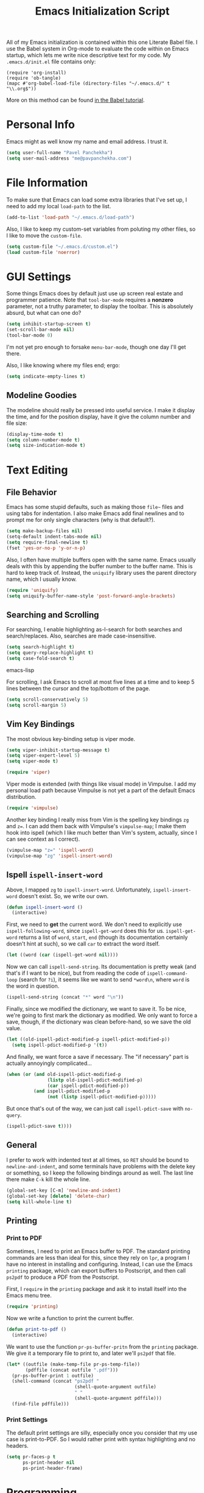 #+TITLE: Emacs Initialization Script

All of my Emacs initialization is contained within this one Literate
Babel file.  I use the Babel system in Org-mode to evaluate the code
within on Emacs startup, which lets me write nice descriptive text for
my code.  My =.emacs.d/init.el= file contains only:

: (require 'org-install)
: (require 'ob-tangle)
: (mapc #'org-babel-load-file (directory-files "~/.emacs.d/" t "\\.org$"))

More on this method can be found [[http://orgmode.org/worg/org-contrib/babel/intro.html#sec-8_2][in the Babel tutorial]].

* Personal Info

Emacs might as well know my name and email address.  I trust it.

#+BEGIN_SRC emacs-lisp
(setq user-full-name "Pavel Panchekha")
(setq user-mail-address "me@pavpanchekha.com")
#+END_SRC

* File Information

To make sure that Emacs can load some extra libraries that I've set
up, I need to add my local =load-path= to the list.

#+BEGIN_SRC emacs-lisp
(add-to-list 'load-path "~/.emacs.d/load-path")
#+END_SRC

Also, I like to keep my custom-set variables from poluting my other
files, so I like to move the =custom-file=.

#+BEGIN_SRC emacs-lisp
(setq custom-file "~/.emacs.d/custom.el")
(load custom-file 'noerror)
#+END_SRC

* GUI Settings

Some things Emacs does by default just use up screen real estate and
programmer patience.  Note that =tool-bar-mode= requires a *nonzero*
parameter, not a truthy parameter, to display the toolbar.  This is
absolutely absurd, but what can one do?

#+BEGIN_SRC emacs-lisp
(setq inhibit-startup-screen t)
(set-scroll-bar-mode nil)
(tool-bar-mode 0)
#+END_SRC

I'm not yet pro enough to forsake =menu-bar-mode=, though one day I'll
get there.

Also, I like knowing where my files end; ergo:

#+BEGIN_SRC emacs-lisp
(setq indicate-empty-lines t)
#+END_SRC

** Modeline Goodies

The modeline should really be pressed into useful service.  I make it
display the time, and for the position display, have it give the column
number and file size:

#+BEGIN_SRC emacs-lisp
(display-time-mode t)
(setq column-number-mode t)
(setq size-indication-mode t)
#+END_SRC
* Text Editing
** File Behavior

Emacs has some stupid defaults, such as making those =file~= files and
using tabs for indentation.  I also make Emacs add final newlines and
to prompt me for only single characters (why is that default?).

#+BEGIN_SRC emacs-lisp
(setq make-backup-files nil)
(setq-default indent-tabs-mode nil)
(setq require-final-newline t)
(fset 'yes-or-no-p 'y-or-n-p)
#+END_SRC

Also, I often have multiple buffers open with the same name.  Emacs
usually deals with this by appending the buffer number to the buffer
name.  This is hard to keep track of.  Instead, the =uniquify= library
uses the parent directory name, which I usually know.

#+BEGIN_SRC emacs-lisp
(require 'uniquify)
(setq uniquify-buffer-name-style 'post-forward-angle-brackets)
#+END_SRC

** Searching and Scrolling

For searching, I enable highlighting as-I-search for both searches and
search/replaces.  Also, searches are made case-insensitive.  

#+BEGIN_SRC emacs-lisp
(setq search-highlight t)
(setq query-replace-highlight t)
(setq case-fold-search t)
#+END_SRC emacs-lisp

For scrolling, I ask Emacs to scroll at most five lines at a time and
to keep 5 lines between the cursor and the top/bottom of the page.

#+BEGIN_SRC emacs-lisp
(setq scroll-conservatively 5)
(setq scroll-margin 5)
#+END_SRC

** Vim Key Bindings

The most obvious key-binding setup is viper mode.

#+BEGIN_SRC emacs-lisp
  (setq viper-inhibit-startup-message t)
  (setq viper-expert-level 5)
  (setq viper-mode t)
  
  (require 'viper)
#+END_SRC

Viper mode is extended (with things like visual mode) in Vimpulse.  I
add my personal load path because Vimpulse is not yet a part of the
default Emacs distribution.

#+BEGIN_SRC emacs-lisp
(require 'vimpulse)
#+END_SRC

Another key binding I really miss from Vim is the spelling key
bindings =zg= and =z==.  I can add them back with Vimpulse's
=vimpulse-map=; I make them hook into ispell (which I like much better
than Vim's system, actually, since I can see context as I correct).

#+BEGIN_SRC emacs-lisp
(vimpulse-map "z=" 'ispell-word)
(vimpulse-map "zg" 'ispell-insert-word)
#+END_SRC

** Ispell =ispell-insert-word=

Above, I mapped =zg= to =ispell-insert-word=.  Unfortunately,
=ispell-insert-word= doesn't exist.  So, we write our own.

#+BEGIN_SRC emacs-lisp
(defun ispell-insert-word ()
  (interactive)
#+END_SRC

First, we need to *get* the current word.  We don't need to explicitly
use =ispell-following-word=, since =ispell-get-word= does this for us.
=ispell-get-word= returns a list of =word=, =start=, =end= (though its
documentation certainly doesn't hint at such), so we call =car= to
extract the word itself.

#+BEGIN_SRC emacs-lisp
  (let ((word (car (ispell-get-word nil))))
#+END_SRC

Now we can call =ispell-send-string=.  Its documentation is pretty
weak (and that's if I want to be nice), but from reading the code of
=ispell-command-loop= (search for =?i=), it seems like we want to send
=*word\n=, where =word= is the word in question.

#+BEGIN_SRC emacs-lisp
  (ispell-send-string (concat "*" word "\n"))
#+END_SRC

Finally, since we modified the dictionary, we want to save it.  To be
nice, we're going to first mark the dictionary as modified.  We only
want to force a save, though, if the dictionary was clean before-hand,
so we save the old value.

#+BEGIN_SRC emacs-lisp
  (let ((old-ispell-pdict-modified-p ispell-pdict-modified-p))
    (setq ispell-pdict-modified-p '(t))
#+END_SRC

And finally, we want force a save if necessary.  The "if necessary"
part is actually annoyingly complicated...

#+BEGIN_SRC emacs-lisp
    (when (or (and old-ispell-pdict-modified-p
                   (listp old-ispell-pdict-modified-p)
                   (car ispell-pdict-modified-p))
              (and ispell-pdict-modified-p
                   (not (listp ispell-pdict-modified-p)))))
#+END_SRC

But once that's out of the way, we can just call =ispell-pdict-save=
with =no-query=.

#+BEGIN_SRC emacs-lisp
      (ispell-pdict-save t))))
#+END_SRC

** General

I prefer to work with indented text at all times, so =RET= should be
bound to =newline-and-indent=, and some terminals have problems with
the delete key or something, so I keep the following bindings around
as well.  The last line there make =C-k= kill the whole line.

#+BEGIN_SRC emacs-lisp
(global-set-key [C-m] 'newline-and-indent)
(global-set-key [delete] 'delete-char)
(setq kill-whole-line t)
#+END_SRC

** Printing
*** Print to PDF

Sometimes, I need to print an Emacs buffer to PDF.  The standard
printing commands are less than ideal for this, since they rely on
=lpr=, a program I have no interest in installing and configuring.
Instead, I can use the Emacs =printing= package, which can export
buffers to Postscript, and then call =ps2pdf= to produce a PDF from
the Postscript.

First, I =require= in the =printing= package and ask it to install
itself into the Emacs menu tree.
  
#+BEGIN_SRC emacs-lisp
(require 'printing)
#+END_SRC

Now we write a function to print the current buffer.

#+BEGIN_SRC emacs-lisp
(defun print-to-pdf ()
  (interactive)
#+END_SRC

We want to use the function =pr-ps-buffer-pritn= from the =printing=
package.  We give it a temporary file to print to, and later we'll
=ps2pdf= that file.

#+BEGIN_SRC emacs-lisp
  (let* ((outfile (make-temp-file pr-ps-temp-file))
         (pdffile (concat outfile ".pdf")))
    (pr-ps-buffer-print 1 outfile)
    (shell-command (concat "ps2pdf "
                           (shell-quote-argument outfile)
                           " "
                           (shell-quote-argument pdffile)))
    (find-file pdffile)))
#+END_SRC
*** Print Settings

The default print settings are silly, especially once you consider
that my use case is print-to-PDF.  So I would rather print with syntax
highlighting and no headers.

#+BEGIN_SRC emacs-lisp
(setq pr-faces-p t
      ps-print-header nil
      ps-print-header-frame)
#+END_SRC

* Programming
** =run= Command

Normal boring definitions, just run a shell command.

#+BEGIN_SRC emacs-lisp
(defun run-command (file)
  (interactive (buffer-file-name))
  (shell-command (concat "run " file " &")))

(defun compile-command (file)
  (interactive (buffer-file-name))
  (shell-command (concat "run -c " file " &")))
#+END_SRC

Then we attach them to =[f5]= and =[C-f5]=.

#+BEGIN_SRC emacs-lisp
(global-set-key (kbd "<f5>") 'run-command)
(global-set-key (kbd "C-<f5>") 'compile-command)
#+END_SRC

** Slime

First, we tell Emacs where to find SLIME and load it.

#+BEGIN_SRC emacs-lisp
(add-to-list 'load-path "/usr/share/emacs/site-lisp/slime")
(require 'slime)
#+END_SRC

Slime needs to be tols where to find my specific Swank loader (I
change what directory to dump FASLs in).  And, I set the Lisp to SBCL.

#+BEGIN_SRC emacs-lisp
(setq slime-backend "~/.emacs.d/slime/loader.lsp")
(setq inferior-lisp-program "/usr/bin/sbcl")
#+END_SRC

Now Slime can be set up.

#+BEGIN_SRC emacs-lisp
(slime-setup)
#+END_SRC

* Doc-View

I generally use doc-vew for long PDFs, so I find it best to have
continuous scrolling.

#+BEGIN_SRC emacs-lisp
(setq doc-view-continuous t)
#+END_SRC

Also, I often end up zooming a lot on PDFs, so I like rendering them
at high resolution.

#+BEGIN_SRC emacs-lisp
(setq doc-view-resolution 192)
#+END_SRC

** Key bindings

The PDF viewer is in sore need of Vim-style h/j/k/l movement keys

#+BEGIN_SRC emacs-lisp
(require 'doc-view)
(define-key doc-view-mode-map (kbd "j") 'doc-view-next-line-or-next-page)
(define-key doc-view-mode-map (kbd "k") 'doc-view-previous-line-or-previous-page)
(define-key doc-view-mode-map (kbd "h") 'image-backward-hscroll)
(define-key doc-view-mode-map (kbd "l") 'image-forward-hscroll)
#+END_SRC
* Mode-specific Behaviors
** Text-like Modes

Since I like Org-mode so much, I feel it should be default for text
files.

#+BEGIN_SRC emacs-lisp
(add-to-list 'auto-mode-alist '("\\.txt$" . org-mode))
#+END_SRC

Other modes I use quite a bit are Restructured Text (for writing
Python code) and $\LaTeX$ (for class):

#+BEGIN_SRC emacs-lisp
(defun text-minor-modes ()
  (interactive)
  (auto-fill-mode)
  (flyspell-mode))

(add-hook 'text-mode-hook 'text-minor-modes)
(add-hook 'LaTeX-mode-hook 'text-minor-modes)
(add-hook 'org-mode-hook 'text-minor-modes)
#+END_SRC

Of course, if we're activating ISpell, we should set it up.  Firstly
we want to tell it to use =ispell=, to check spelling against American
English, and where my dictionary is.

#+BEGIN_SRC emacs-lisp
(setq ispell-program-name "/usr/bin/ispell")
(setq ispell-dictionary "american")
(setq ispell-personal-dictionary "~/.emacs.d/dict")
#+END_SRC

** LaTeX

LaTeX requires a bit more setup, simply because *of course* I want
AucTeX.

#+BEGIN_SRC emacs-lisp
(load "auctex.el" nil t t)
(load "preview-latex.el" nil t t)
#+END_SRC

The default previews are a bit small for my tastes.

#+BEGIN_SRC emacs-lisp
(setq preview-scale-function 1.1)
#+END_SRC

** Language Modes

Some modes I just need to =(require)= in.  First, =load-path= need
setting up.

#+BEGIN_SRC emacs-lisp
(setq load-path
      (append load-path
              '("/usr/share/emacs/site-lisp/clojure-mode"
                "/usr/share/emacs/site-lisp/haskell-mode")))
#+END_SRC

Now we can require in Haskell and Clojure modes.

#+BEGIN_SRC emacs-lisp
(require 'haskell-mode)
(require 'clojure-mode)
#+END_SRC
* Org Mode

We first include Org mode, and tell it which modules to use.

#+BEGIN_SRC emacs-lisp
(require 'org-install)

(setq org-modules '(org-docview org-jsinfo org-irc org-gnus org-w3m))
#+END_SRC

First things first!  We should set up the file structure.

#+BEGIN_SRC emacs-lisp
(setq org-directory "~/notes/")
(setq org-agenda-files '("~/notes/"))
(setq org-default-notes-file (concat org-directory "pavel.org"))
#+END_SRC

Let's throw in a very minor editing thing (hitting =M-RET= shouldn't
split a bullet point in two).

#+BEGIN_SRC emacs-lisp
(setq org-M-RET-may-split-line '((default)))
#+END_SRC

** Agenda View

I use the agenda view a lot, so I customize it a bit.  The agenda
should show seven days (including, yes, the ones without events); it
shouldn't show me things I've done; and I won't worry about starting
on a weekend or weekday.

#+BEGIN_SRC emacs-lisp
(setq org-agenda-ndays 7)
(setq org-agenda-show-all-dates t)
(setq org-agenda-skip-deadline-if-done t)
(setq org-agenda-skip-scheduled-if-done t)
(setq org-agenda-start-on-weekday nil)
#+END_SRC

** TODO Templates

Org-capture is what I use for editing templated events (it's so much
nicer than the old =remember= system...)  Unfortunately, I've been
reorganizing recently, so all of my old templates are gone, the above
TODO in their place.

** Todo Keywords

I also have several possible workflows for TODO-style labels, so I add
those keywords.

#+BEGIN_SRC emacs-lisp
(setq org-todo-keywords
      '((sequence "TODO(t)" "SOMEDAY(s)" "MORE(m)" "|" "DONE(d)" "WAIT(w)" "WONT(n)")))
(setq org-use-fast-todo-selection t)
#+END_SRC

** Entities
Since I use things like \RR so often, I made them into entities, so that
Org can typeset them nicely.

#+BEGIN_SRC emacs-lisp
(setq org-pretty-entities t
      org-entities-user '(("CC" "\\CC" t "&#8450;" "C" "C" "ℂ")
                          ("FF" "\\FF" t "&#120125;" "F" "F" "𝔽")
                          ("HH" "\\HH" t "&#8461;" "H" "H" "ℍ")
                          ("NN" "\\NN" t "&#8469;" "N" "N" "ℕ")
                          ("PP" "\\PP" t "&#8473;" "P" "P" "ℙ")
                          ("QQ" "\\QQ" t "&#8474;" "Q" "Q" "ℚ")
                          ("RR" "\\RR" t "&#8477;" "R" "R" "ℝ")
                          ("ZZ" "\\ZZ" t "&#8484;" "Z" "Z" "ℤ")))
#+END_SRC

** Keybindings
Some keybindings are not bound by Org automatically, so I have to bind
them myself.

#+BEGIN_SRC emacs-lisp
(global-set-key "\C-cl" 'org-store-link)
(global-set-key "\C-ca" 'org-agenda)
(global-set-key "\C-cc" 'org-capture)
#+END_SRC

* Games

It's very important that score files are placed correctly (can't lose
my tetris high scores!):

#+BEGIN_SRC emacs-lisp
(setq tetris-score-file "~/.emacs.d/scores/tetris")
(setq snake-score-file  "~/.emacs.d/scores/snake")
#+END_SRC

* Magit
Magit needs a =(require)= and an autoload.

#+BEGIN_SRC emacs-lisp
(require 'magit)
(autoload 'magit-status "magit" nil)
#+END_SRC

* W3M Browser

W3M is a nice web browser to use for tasks such as reading Hacker
News.  If it got a bit more love, it would be perfect...

#+BEGIN_SRC emacs-lisp
(require 'w3m)
#+END_SRC

First off, W3M should use UTF8 everywhere it can.

#+BEGIN_SRC emacs-lisp
(setq w3m-coding-system 'utf-8
      w3m-default-coding-system 'utf-8
      w3m-file-coding-system 'utf-8
      w3m-file-name-coding-system 'utf-8
      w3m-terminal-coding-system 'utf-8)
#+END_SRC

I change a few file locations.

#+BEGIN_SRC emacs-lisp
(setq w3m-default-save-directory "/tmp/")
(setq w3m-icon-directory "/tmp/")
#+END_SRC

W3M has some features that are, for whatever reason, off by default
(they're /experimental/; eh, work fine).

#+BEGIN_SRC emacs-lisp
(setq w3m-use-cookies t w3m-use-favicon t)
#+END_SRC

Finally I set up my homepage.

#+BEGIN_SRC emacs-lisp
(setq w3m-home-page "about:blank")
#+END_SRC

** Default Browser

I prefer to set Chrome as Emacs's default browser, simply because
there are lots of sites W3M just doesn't work that well on.

#+BEGIN_SRC emacs-lisp
(setq browse-url-browser-function 'browse-url-generic)
(setq browse-url-generic-program "google-chrome")
#+END_SRC

However, I still like the ability to throw open W3M easily.

#+BEGIN_SRC emacs-lisp
(autoload 'w3m-browse-url "w3m" "Ask a WWW browser to show a URL." t)
#+END_SRC

So I make a quick keybinding for browsing a URL.

#+BEGIN_SRC emacs-lisp
(global-set-key "\C-xm" 'browse-url-at-point)
(global-set-key "\C-xM" 'w3m-browse-url-at-point)
#+END_SRC

** Keybindings

=f= for "follow" is a very nice and intuitive keybinding for following
links.

#+BEGIN_SRC emacs-lisp
(define-key w3m-mode-map (kbd "f") 'w3m-view-this-url)
(define-key w3m-mode-map (kbd "F") 'w3m-view-this-url-new-session)
#+END_SRC

I prefer there to be a key to enter a new URL, blank-slate; and =o=
for "open" sounds like a good keybinding.

#+BEGIN_SRC emacs-lisp
(defun clean-slate-goto-url (url)
  (interactive (list (w3m-input-url nil "" nil nil 'feeling-lucky)))
  (w3m-goto-url url))

(define-key w3m-mode-map (kbd "o")   'clean-slate-goto-url)
(define-key w3m-mode-map (kbd "O")   'w3m-goto-url)
(define-key w3m-mode-map (kbd "C-o") 'w3m-view-previous-page)
#+END_SRC

The symmetric operations should clearly exist for tabs.

#+BEGIN_SRC emacs-lisp
(defun clean-slate-goto-url-new-session (url)
  (interactive (list (w3m-input-url nil "" nil nil 'feeling-lucky)))
  (w3m-goto-url-new-session url))

(define-key w3m-mode-map (kbd "t") 'clean-slate-goto-url-new-session)
(define-key w3m-mode-map (kbd "T") 'w3m-goto-url-new-session)
#+END_SRC

=d= for "delete" is pretty common.

#+BEGIN_SRC emacs-lisp
(define-key w3m-mode-map (kbd "d") 'w3m-delete-buffer)
#+END_SRC

Finally, I try to implement Vim-style tab switching.  This is a bit
more work...

#+BEGIN_SRC emacs-lisp
(define-prefix-command 'vim-tab-switching)
(define-key w3m-mode-map (kbd "g") 'vim-tab-switching)

(define-key vim-tab-switching "t" 'w3m-next-buffer)
(define-key vim-tab-switching "T" 'w3m-previous-buffer)
#+END_SRC

Continuing on the Vim tradition, a good key for searching is =/=.

#+BEGIN_SRC emacs-lisp
(define-key w3m-mode-map "/" 'isearch-forward)
#+END_SRC

* Gnus
** Finding Mail

I'm slowly trying to switch over to Gnus as my mail reader, given how
powerful people say it is.  The below is a configuration I stole from
the Internet[fn:where] which tells Gnus where to get my mail...

#+BEGIN_SRC emacs-lisp
(setq mail-sources '((maildir :path "~/mail/inbox")))
(setq mail-source-delete-incoming t)
(setq mail-default-directory "~/mail/")
#+END_SRC

... and how to send it.

#+BEGIN_SRC emacs-lisp
(setq sendmail-program "/usr/bin/msmtp")
#+END_SRC

We also want to explain to Gnus where to put mail.  This is the
inverse operation of the above.  We're going to tell Gnus to use the
=ml= format; one file per message seems cleanest.

#+BEGIN_SRC emacs-lisp
(setq gnus-select-method '(nntp "news"))
(setq gnus-secondary-select-methods
  '((nnml ""
     (nnml-directory "~/mail/")
     (nnml-active-file "~/mail/active")
     (nnml-get-new-mail t))))
#+END_SRC

[fn:where] http://neverbow.blogspot.com/2006/09/gnus-works-with-fetchmail.html

** Message Sending

Firstly, I don't want to see the =In-Reply-To= header, so I add it to
the list.

#+BEGIN_SRC emacs-lisp
(add-hook 'message-mode-hook
          (lambda ()
            (add-to-list 'message-hidden-headers "^In-Reply-To:")
            (visual-line-mode)))

#+END_SRC

There's also the issue of =message= creating drafts in the =~/Mail=
folder; this is annoying since I don't generally have such a folder.
So to make it stop, I change its default folder:

#+BEGIN_SRC emacs-lisp
(setq message-directory "~/mail/")
(setq mml-default-directory "~/mail/")
#+END_SRC

** Archiving

Archiving emails is different; it is put by-group into the "archive"
folder".

#+BEGIN_SRC emacs-lisp
(setq gnus-message-archive-method
      '(nnfolder "archive"
		 (nnfolder-directory    "~/mail/archive")
		 (nnfolder-active-file  "~/mail/archive/active")
		 (nnfolder-get-new-mail nil)))
#+END_SRC

** Splitting

Since I subscribe to several lists, I need Gnus to split my mail for me.

#+BEGIN_SRC emacs-lisp
(setq nnmail-split-methods
  '(("racket"   "^\\(To\\|Cc\\):.*@racket-lang.org")
    ("lisp-hug" "^\\(To\\|Cc\\):.*lisp-hug@lispworks.com")
    ("reuse"    "^\\(To\\|Cc\\):.*reuse.*@mit.edu")
    ("esp"      "^\\(To\\|Cc\\):.*esp.*@mit.edu")
    ("ruscon"   "^\\(To\\|Cc\\):.*ruscon@mit.edu")
    ("hmmt"     "^\\(To\\|Cc\\):.*hmmt.*@mit.edu")
    ("lsc"      "^Subject:.*[LSC")
    ("inbox"    "")))
#+END_SRC

* BBDB

I use the Big Brother Database for storing contact, so I've gotta
require it in.  Given my heavy Gnus use, I obviously tell BBDB to load
up Gnus support.

#+BEGIN_SRC emacs-lisp
(require 'bbdb)
(bbdb-initialize 'gnus 'message)
(add-hook 'gnus-startup-hook 'bbdb-insinuate-gnus)
#+END_SRC

I want BBDB to automatically notice people I actually send mail to.

#+BEGIN_SRC emacs-lisp
(setq bbdb/mail-auto-create-p t)
(setq bbdb-notice-hook '(bbdb-auto-notes-hook))
#+END_SRC

* Jabber

=jabber.el= is a great, great invention: it lets me view my Google
Chat in Emacs!  Require it, post-haste!

#+BEGIN_SRC emacs-lisp
(require 'jabber)
#+END_SRC

I also give =jabber.el= my account details.

#+BEGIN_SRC emacs-lisp
; Some variables
(setq jabber-account-list '(("pavpanchekha@gmail.com" 
                             (:network-server . "talk.google.com") 
                             (:connection-type . ssl))))
#+END_SRC

Now, =jabber.el= has a bunch of honestly very odd defaults.  Firstly,
it tries to store avatars somewhere in my home folder.  Yep, more
shit there is definitely what I need.

#+BEGIN_SRC emacs-lisp
(setq jabber-avatar-cache-directory "/tmp/jabber-avatars")
#+END_SRC

The default prompts are just awfully wordy.  We fix this.

#+BEGIN_SRC emacs-lisp
(setq jabber-chat-buffer-show-avatar nil
      jabber-chat-foreign-prompt-format "> "
      jabber-chat-local-prompt-format "> "
      jabber-chat-system-prompt-format "*** "
      jabber-chat-time-format "%H:%M"
      jabber-default-show ""
      jabber-groupchat-prompt-format "%n> "
      jabber-muc-private-foreign-prompt-format "%g/%n> ")
#+END_SRC

There are also some assorted variables over here.  One day I'll
document them better.

#+BEGIN_SRC emacs-lisp
(setq jabber-backlog-days 3.0
      jabber-roster-line-format "%c %-25n %u %-8s"
      jabber-roster-show-title nil
      jabber-show-resources nil
      jabber-show-offline-contacts nil)
#+END_SRC

Some faces I want to set to make chatting more pleasant.

#+BEGIN_SRC emacs-lisp
(custom-set-faces
 '(jabber-chat-prompt-foreign ((t (:foreground "red"))))
 '(jabber-chat-prompt-local ((t (:foreground "blue"))))
 '(jabber-chat-prompt-system ((t (:foreground "dark green" :weight bold))))
 '(jabber-roster-user-away ((t (:foreground "orange"))))
 '(jabber-roster-user-chatty ((t (:foreground "green"))))
 '(jabber-roster-user-online ((t (:foreground "dark green")))))
#+END_SRC

Lastly, I sometimes IM my friends URLs, and it's nice to make them all
hyperlinky.

#+BEGIN_SRC emacs-lisp
; Auto-urlize urls
(add-hook 'jabber-chat-mode-hook 'goto-address)
(jabber-connect-all)
#+END_SRC

* Shells
** Eshell

Eshell doesn't actually require that much prodding.  The only thing I
do is change its directory.

#+BEGIN_SRC emacs-lisp
(setq eshell-directory-name "~/.emacs.d/eshell/")
#+END_SRC

** Multi-term

Multiterm requires a bit more setup.

#+BEGIN_SRC emacs-lisp
(require 'multi-term)
(setq multi-term-program "/usr/bin/fish")
#+END_SRC

For simplicity, I also add the =mterm= command to just call
=multi-term=.

#+BEGIN_SRC emacs-lisp
(defun mterm ()
  (interactive)
  (multi-term))
#+END_SRC

One annoyance is that the screen bounces in multi-term due to my
=scroll-margin=.  But there's a solution: file-local variables.  We
attach a handler to =term-mode-hook= that makes =scroll-margin= local
and then sets it to =0=.  Because =make-local-variable= returns the
variable (as a symbol), we can call =set= (that's right: not =setq=,
but =set=, since we already have the variable quoted for us) to set
it.

#+BEGIN_SRC emacs-lisp
(add-to-list 'term-mode-hook (lambda ()
  (set (make-local-variable 'scroll-margin) 0)))
#+END_SRC

* Pianobar

I currently use Pianobar to listen to my music. To do that from Emacs,
I use the wonderful [[http://www.emacswiki.org/emacs/pianobar.el][=pianobar.el=]].

#+BEGIN_SRC emacs-lisp
(autoload 'pianobar "pianobar" nil t)
#+END_SRC

I don't give it my password (since this =emacs.org= file goes
online...) but I do set my username and station.

#+BEGIN_SRC emacs-lisp
(setq pianobar-username "pavpanchekha@gmail.com")
(setq pianobar-station "2")
(defadvice pianobar (before query-password activate)
  "Queries me for my password to pianobar"
  ; Warning: purposely dynamic scoping!!!
  (setq pianobar-password (read-passwd "Pianobar password: ")))
#+END_SRC

* Meta

I actually edit my Emacs configuration a lot.  I call it "cultivating"
my Emacs configuration.  So here are some utility functions for that.

The first function just reloads the Emacs configuration.

#+BEGIN_SRC emacs-lisp
(defun reconfigure ()
  (interactive)
  (load-file "~/.emacs.d/init.el"))
#+END_SRC

The second function opens the configuration up for editing.

#+BEGIN_SRC emacs-lisp
(defun edconfigure ()
  (interactive)
  (find-file "~/.emacs.d/emacs.org"))
#+END_SRC
* Archive                                                           :ARCHIVE:

** Emacsclient configuration
   :PROPERTIES:
   :ARCHIVE_TIME: 2011-07-21 Thu 18:02
   :END:

I used to want =emacsclient= files to always open in a new buffer;
that way unenlightened tools like Firefox, which do not allow
arguments, can still have =emacsclient= set as their PDF viewer.
Nowadays, I use =emacsclient= in shell scripts, and then I do not want
more windows to pop open.  So I've archived this section of the scripts

#+BEGIN_SRC emacs-lisp :tangle no
(add-hook 'server-switch-hook
          (lambda nil
            (let ((server-buf (current-buffer)))
              (bury-buffer)
              (switch-to-buffer-other-frame server-buf))))
#+END_SRC 

I used to have code to kill frames when the server is done with them,
but that became annoying with more advanced Emacs usage.

#+BEGIN_SRC emacs-lisp :tangle no
(add-hook 'server-done-hook
          (lambda ()
            (delete-frame)
            (kill-buffer nil)))
#+END_SRC

